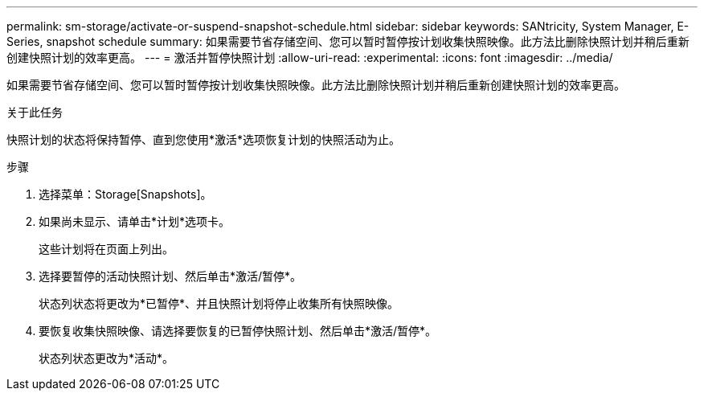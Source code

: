---
permalink: sm-storage/activate-or-suspend-snapshot-schedule.html 
sidebar: sidebar 
keywords: SANtricity, System Manager, E-Series, snapshot schedule 
summary: 如果需要节省存储空间、您可以暂时暂停按计划收集快照映像。此方法比删除快照计划并稍后重新创建快照计划的效率更高。 
---
= 激活并暂停快照计划
:allow-uri-read: 
:experimental: 
:icons: font
:imagesdir: ../media/


[role="lead"]
如果需要节省存储空间、您可以暂时暂停按计划收集快照映像。此方法比删除快照计划并稍后重新创建快照计划的效率更高。

.关于此任务
快照计划的状态将保持暂停、直到您使用*激活*选项恢复计划的快照活动为止。

.步骤
. 选择菜单：Storage[Snapshots]。
. 如果尚未显示、请单击*计划*选项卡。
+
这些计划将在页面上列出。

. 选择要暂停的活动快照计划、然后单击*激活/暂停*。
+
状态列状态将更改为*已暂停*、并且快照计划将停止收集所有快照映像。

. 要恢复收集快照映像、请选择要恢复的已暂停快照计划、然后单击*激活/暂停*。
+
状态列状态更改为*活动*。


